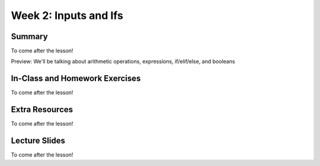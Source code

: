 Week 2: Inputs and Ifs
======================


Summary
^^^^^^^

To come after the lesson!

Preview: We'll be talking about arithmetic operations, expressions, if/elif/else, and booleans

In-Class and Homework Exercises
^^^^^^^^^^^^^^^^^^^^^^^^^^^^^^^

To come after the lesson!


Extra Resources
^^^^^^^^^^^^^^^

To come after the lesson!

Lecture Slides
^^^^^^^^^^^^^^

To come after the lesson!